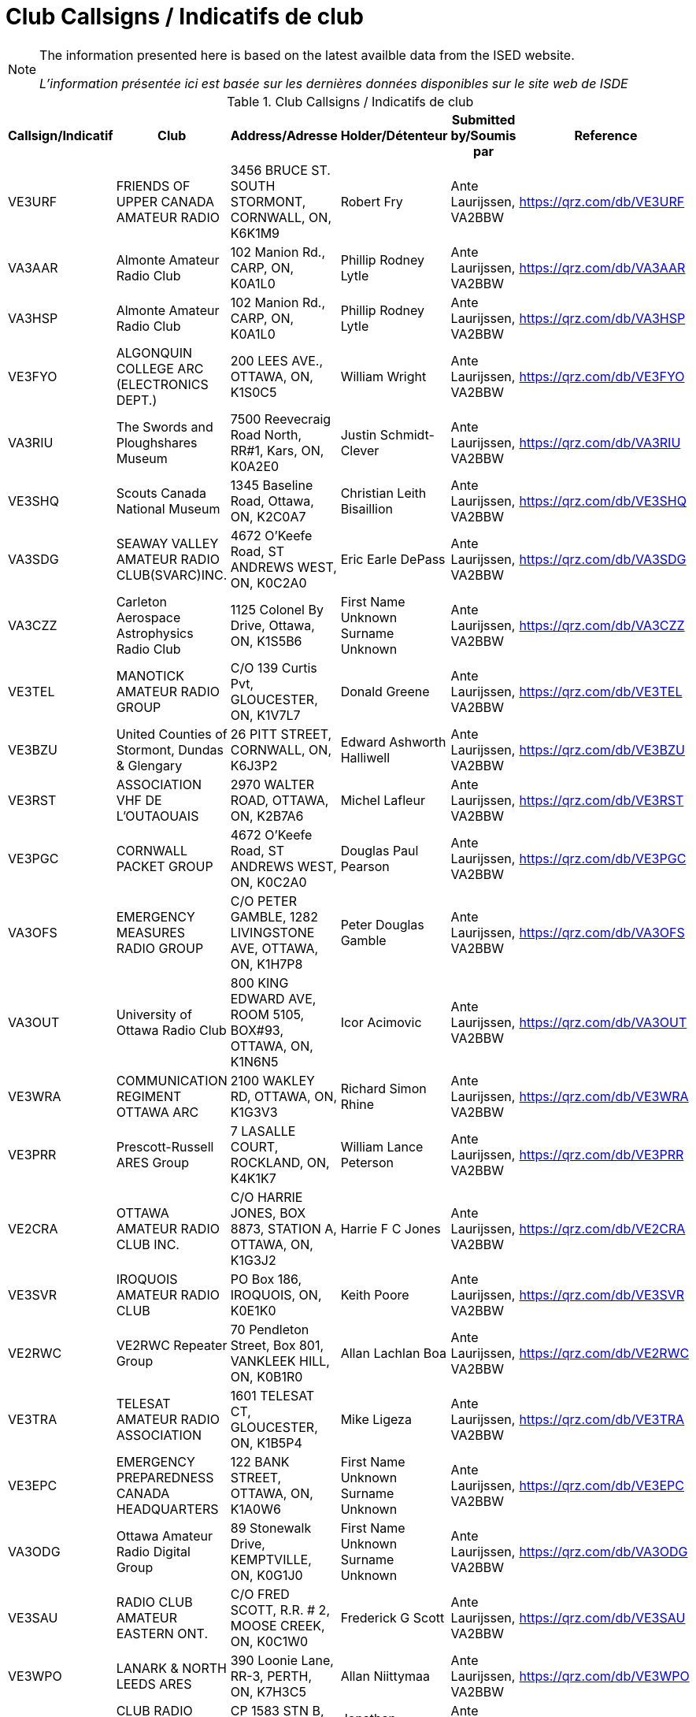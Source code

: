= Club Callsigns / Indicatifs de club
:showtitle:

[NOTE]
====
The information presented here is based on the latest availble data from the ISED website.

_L'information présentée ici est basée sur les dernières données disponibles sur le site web de ISDE_
====

.Club Callsigns / Indicatifs de club
|===
| Callsign/Indicatif | Club | Address/Adresse | Holder/Détenteur | Submitted by/Soumis par | Reference

|VE3URF
|FRIENDS OF UPPER CANADA AMATEUR RADIO
|3456 BRUCE ST. SOUTH STORMONT, CORNWALL, ON, K6K1M9
|Robert Fry|Ante Laurijssen, VA2BBW
|https://qrz.com/db/VE3URF[^]

|VA3AAR
|Almonte Amateur Radio Club
|102 Manion Rd., CARP, ON, K0A1L0
|Phillip Rodney Lytle|Ante Laurijssen, VA2BBW
|https://qrz.com/db/VA3AAR[^]

|VA3HSP
|Almonte Amateur Radio Club
|102 Manion Rd., CARP, ON, K0A1L0
|Phillip Rodney Lytle|Ante Laurijssen, VA2BBW
|https://qrz.com/db/VA3HSP[^]

|VE3FYO
|ALGONQUIN COLLEGE ARC (ELECTRONICS DEPT.)
|200 LEES AVE., OTTAWA, ON, K1S0C5
|William Wright|Ante Laurijssen, VA2BBW
|https://qrz.com/db/VE3FYO[^]

|VA3RIU
|The Swords and Ploughshares Museum
|7500 Reevecraig Road North, RR#1, Kars, ON, K0A2E0
|Justin Schmidt-Clever|Ante Laurijssen, VA2BBW
|https://qrz.com/db/VA3RIU[^]

|VE3SHQ
|Scouts Canada National Museum
|1345 Baseline Road, Ottawa, ON, K2C0A7
|Christian Leith Bisaillion|Ante Laurijssen, VA2BBW
|https://qrz.com/db/VE3SHQ[^]

|VA3SDG
|SEAWAY VALLEY AMATEUR RADIO CLUB(SVARC)INC.
|4672 O'Keefe Road, ST ANDREWS WEST, ON, K0C2A0
|Eric Earle DePass|Ante Laurijssen, VA2BBW
|https://qrz.com/db/VA3SDG[^]

|VA3CZZ
|Carleton Aerospace Astrophysics Radio Club
|1125 Colonel By Drive, Ottawa, ON, K1S5B6
|First Name Unknown Surname Unknown|Ante Laurijssen, VA2BBW
|https://qrz.com/db/VA3CZZ[^]

|VE3TEL
|MANOTICK AMATEUR RADIO GROUP
|C/O 139 Curtis Pvt, GLOUCESTER, ON, K1V7L7
|Donald Greene|Ante Laurijssen, VA2BBW
|https://qrz.com/db/VE3TEL[^]

|VE3BZU
|United Counties of Stormont, Dundas & Glengary
|26 PITT STREET, CORNWALL, ON, K6J3P2
|Edward Ashworth Halliwell|Ante Laurijssen, VA2BBW
|https://qrz.com/db/VE3BZU[^]

|VE3RST
|ASSOCIATION VHF DE L'OUTAOUAIS
|2970 WALTER ROAD, OTTAWA, ON, K2B7A6
|Michel Lafleur|Ante Laurijssen, VA2BBW
|https://qrz.com/db/VE3RST[^]

|VE3PGC
|CORNWALL PACKET GROUP
|4672 O'Keefe Road, ST ANDREWS WEST, ON, K0C2A0
|Douglas Paul Pearson|Ante Laurijssen, VA2BBW
|https://qrz.com/db/VE3PGC[^]

|VA3OFS
|EMERGENCY MEASURES RADIO GROUP
|C/O PETER GAMBLE, 1282 LIVINGSTONE AVE, OTTAWA, ON, K1H7P8
|Peter Douglas Gamble|Ante Laurijssen, VA2BBW
|https://qrz.com/db/VA3OFS[^]

|VA3OUT
|University of Ottawa Radio Club
|800 KING EDWARD AVE, ROOM 5105, BOX#93, OTTAWA, ON, K1N6N5
|Icor Acimovic|Ante Laurijssen, VA2BBW
|https://qrz.com/db/VA3OUT[^]

|VE3WRA
|COMMUNICATION REGIMENT OTTAWA ARC
|2100 WAKLEY RD, OTTAWA, ON, K1G3V3
|Richard Simon Rhine|Ante Laurijssen, VA2BBW
|https://qrz.com/db/VE3WRA[^]

|VE3PRR
|Prescott-Russell ARES Group
|7 LASALLE COURT, ROCKLAND, ON, K4K1K7
|William Lance Peterson|Ante Laurijssen, VA2BBW
|https://qrz.com/db/VE3PRR[^]

|VE2CRA
|OTTAWA AMATEUR RADIO CLUB INC.
|C/O HARRIE JONES, BOX 8873, STATION A, OTTAWA, ON, K1G3J2
|Harrie F C Jones|Ante Laurijssen, VA2BBW
|https://qrz.com/db/VE2CRA[^]

|VE3SVR
|IROQUOIS AMATEUR RADIO CLUB
|PO Box 186, IROQUOIS, ON, K0E1K0
|Keith Poore|Ante Laurijssen, VA2BBW
|https://qrz.com/db/VE3SVR[^]

|VE2RWC
|VE2RWC Repeater Group
|70 Pendleton Street, Box 801, VANKLEEK HILL, ON, K0B1R0
|Allan Lachlan Boa|Ante Laurijssen, VA2BBW
|https://qrz.com/db/VE2RWC[^]

|VE3TRA
|TELESAT AMATEUR RADIO ASSOCIATION
|1601 TELESAT CT, GLOUCESTER, ON, K1B5P4
|Mike Ligeza|Ante Laurijssen, VA2BBW
|https://qrz.com/db/VE3TRA[^]

|VE3EPC
|EMERGENCY PREPAREDNESS CANADA HEADQUARTERS
|122 BANK STREET, OTTAWA, ON, K1A0W6
|First Name Unknown Surname Unknown|Ante Laurijssen, VA2BBW
|https://qrz.com/db/VE3EPC[^]

|VA3ODG
|Ottawa Amateur Radio Digital Group
|89 Stonewalk Drive, KEMPTVILLE, ON, K0G1J0
|First Name Unknown Surname Unknown|Ante Laurijssen, VA2BBW
|https://qrz.com/db/VA3ODG[^]

|VE3SAU
|RADIO CLUB AMATEUR EASTERN ONT.
|C/O FRED SCOTT, R.R. # 2, MOOSE CREEK, ON, K0C1W0
|Frederick G Scott|Ante Laurijssen, VA2BBW
|https://qrz.com/db/VE3SAU[^]

|VE3WPO
|LANARK & NORTH LEEDS ARES
|390 Loonie Lane, RR-3, PERTH, ON, K7H3C5
|Allan Niittymaa|Ante Laurijssen, VA2BBW
|https://qrz.com/db/VE3WPO[^]

|VE2RBH
|CLUB RADIO AMATEUR DE L'OUTAOUAIS
|CP 1583 STN B, GATINEAU, QC, J8X3Z6
|Jonathan Lévesque|Ante Laurijssen, VA2BBW
|https://qrz.com/db/VE2RBH[^]

|VE3VSW
|SEAWAY VALLEY AMATEUR RADIO CLUB(SVARC)INC.
|4672 O'Keefe Road, ST ANDREWS WEST, ON, K0C2A0
|Eric Earle DePass|Ante Laurijssen, VA2BBW
|https://qrz.com/db/VE3VSW[^]

|VE3RIX
|MANOTICK AMATEUR RADIO GROUP
|C/O 139 Curtis Pvt, GLOUCESTER, ON, K1V7L7
|Donald Greene|Ante Laurijssen, VA2BBW
|https://qrz.com/db/VE3RIX[^]

|VE3CER
|CUMBERLAND EMERGENCY RADIO AMATEUR GROUP
|640 LIMOGES RD, LIMOGES, ON, K0A2M0
|First Name Unknown Surname Unknown|Ante Laurijssen, VA2BBW
|https://qrz.com/db/VE3CER[^]

|VA2UHF
|CLUB RADIO AMATEUR DE L'OUTAOUAIS
|CP 1583 STN B, GATINEAU, QC, J8X3Z6
|Jonathan Lévesque|Ante Laurijssen, VA2BBW
|https://qrz.com/db/VA2UHF[^]

|VE3IGC
|GRENVILLE CHRISTIAN COLLEGE AMATEUR RADIO CLUB
|BOX 610, BROCKVILLE, ON, K6V5V8
|First Name Unknown Surname Unknown|Ante Laurijssen, VA2BBW
|https://qrz.com/db/VE3IGC[^]

|VE3HQP
|EMERGENCY PREPAREDNESS CANADA HEADQUARTERS
|122 BANK STREET, OTTAWA, ON, K1A0W6
|First Name Unknown Surname Unknown|Ante Laurijssen, VA2BBW
|https://qrz.com/db/VE3HQP[^]

|VE3TEN
|OTTAWA AMATEUR RADIO CLUB INC.
|C/O HARRIE JONES, BOX 8873, STATION A, OTTAWA, ON, K1G3J2
|Harrie F C Jones|Ante Laurijssen, VA2BBW
|https://qrz.com/db/VE3TEN[^]

|VE3RAC
|RADIO AMATEUR DU / OF CANADA INC.
|720 BELFAST RD SUITE 217, OTTAWA, ON, K1G0Z5
|Christopher Llewellyn Allingham|Ante Laurijssen, VA2BBW
|https://qrz.com/db/VE3RAC[^]

|VE2OJ
|OUTAOUAIS CONTEST OPERATORS ASSOCIATION
|44 BROCKINGTON CRESCENT, NEPEAN, ON, K2G4K2
|John Wesley Moffat|Ante Laurijssen, VA2BBW
|https://qrz.com/db/VE2OJ[^]

|VA3TUV
|The Ultimate Vacation
|2273  Samuel Dr., Ottawa, ON, K1G3C3
|Craig McLoughlin|Ante Laurijssen, VA2BBW
|https://qrz.com/db/VA3TUV[^]

|VE3GSC
|GSC OTTAWA AMATEUR RADIO CLUB
|P.O. BOX 281, MERRICKVILLE, ON, K0G1N0
|David George Stephenson|Ante Laurijssen, VA2BBW
|https://qrz.com/db/VE3GSC[^]

|VE2AQP
|CIDX CLUB
|P.O. BOX 1839, CORNWALL, ON, K6H6N6
|First Name Unknown Surname Unknown|Ante Laurijssen, VA2BBW
|https://qrz.com/db/VE2AQP[^]

|VE3IRO
|IROQUOIS AMATEUR RADIO CLUB
|PO Box 186, IROQUOIS, ON, K0E1K0
|Keith Poore|Ante Laurijssen, VA2BBW
|https://qrz.com/db/VE3IRO[^]

|VA3SND
|Radio and Communication Enthusiasts
|PO Box 246, LONG SAULT, ON, K0C1P0
|David A F Cull|Ante Laurijssen, VA2BBW
|https://qrz.com/db/VA3SND[^]

|VE3AIR
|MANOTICK AMATEUR RADIO GROUP
|C/O 139 Curtis Pvt, GLOUCESTER, ON, K1V7L7
|Donald Greene|Ante Laurijssen, VA2BBW
|https://qrz.com/db/VE3AIR[^]

|VE2KPG
|Association des Radioamateurs Independants
|605 CHEMIN LAMARCHE, GATINEAU, QC, J8L2W7
|Martin Proulx|Ante Laurijssen, VA2BBW
|https://qrz.com/db/VE2KPG[^]

|VE3ABC
|613-905-519 Radio Group
|2205 BEL-AIR DRIVE, OTTAWA, ON, K2C0X2
|Lawrence Carson Kearns|Ante Laurijssen, VA2BBW
|https://qrz.com/db/VE3ABC[^]

|VA2RAC
|RADIO AMATEUR DU / OF CANADA INC.
|720 BELFAST RD SUITE 217, OTTAWA, ON, K1G0Z5
|Christopher Llewellyn Allingham|Ante Laurijssen, VA2BBW
|https://qrz.com/db/VA2RAC[^]

|VE3LCA
|LANARK & NORTH LEEDS ARES
|390 Loonie Lane, RR-3, PERTH, ON, K7H3C5
|Allan Niittymaa|Ante Laurijssen, VA2BBW
|https://qrz.com/db/VE3LCA[^]

|VA3ESD
|South Dundas Emergency Group
|PO Box 186, IROQUOIS, ON, K0E1K0
|Keith Poore|Ante Laurijssen, VA2BBW
|https://qrz.com/db/VA3ESD[^]

|VE3SML
|CLUB DE RADIO AMATEUR SAMUEL GENEST
|ATT: CHARLES WADDELL, 704 CHEMIN CARSON, OTTAWA, ON, K1K2H3
|Charles Waddell|Ante Laurijssen, VA2BBW
|https://qrz.com/db/VE3SML[^]

|VE2SY
|CLUB RADIO AMATEUR DE L'OUTAOUAIS
|CP 1583 STN B, GATINEAU, QC, J8X3Z6
|Jonathan Lévesque|Ante Laurijssen, VA2BBW
|https://qrz.com/db/VE2SY[^]

|VA3PRA
|Prescott-Russell ARES Group
|7 LASALLE COURT, ROCKLAND, ON, K4K1K7
|William Lance Peterson|Ante Laurijssen, VA2BBW
|https://qrz.com/db/VA3PRA[^]

|VA3OVQ
|Ottawa Valley QRP Society
|112 BLOOMINGDALE STREET, OTTAWA, ON, K2C4A4
|William Michael Babineau|Ante Laurijssen, VA2BBW
|https://qrz.com/db/VA3OVQ[^]

|VE3RLR
|Rideau Lakes Amateur Radio Club
|262 WOOD AVE., SMITHS FALLS, ON, K7A5H2
|Wayne David Poulter|Ante Laurijssen, VA2BBW
|https://qrz.com/db/VE3RLR[^]

|VA3NOC
|RCMP NATIONAL OPERATIONS CENTRE
|1200 VANIER PARKWAY, OTTAWA, ON, K1A0R2
|Norman Rhodes Rashleigh|Ante Laurijssen, VA2BBW
|https://qrz.com/db/VA3NOC[^]

|VA3EPC
|EMERGENCY PREPAREDNESS CANADA HEADQUARTERS
|122 BANK STREET, OTTAWA, ON, K1A0W6
|First Name Unknown Surname Unknown|Ante Laurijssen, VA2BBW
|https://qrz.com/db/VA3EPC[^]

|VE3YRR
|RADIO DIRECTION FINDING CLUB OF OTTAWA CARLETON
|C/O DENTON CRAIG, 4129 BASELINE ROAD R.R. #2, RAMSAYVILLE, ON, K0A2Y0
|Denton Craig|Ante Laurijssen, VA2BBW
|https://qrz.com/db/VE3YRR[^]

|VE3EYV
|Hertziens de l'Est Ontarien
|818 CH. ST-ISIDORE, CASSELMAN, ON, K0A1M0
|Gérard Joseph F. Piette|Ante Laurijssen, VA2BBW
|https://qrz.com/db/VE3EYV[^]

|VA3COC
|Search and Rescue Radio Group
|6525 TIMAGAMI CT., MANOTICK, ON, K4M1B3
|Peter Shane Devanney|Ante Laurijssen, VA2BBW
|https://qrz.com/db/VA3COC[^]

|VE3HCB
|SEAWAY VALLEY AMATEUR RADIO CLUB(SVARC)INC.
|4672 O'Keefe Road, ST ANDREWS WEST, ON, K0C2A0
|Eric Earle DePass|Ante Laurijssen, VA2BBW
|https://qrz.com/db/VE3HCB[^]

|VA3RHQ
|RADIO AMATEUR DU / OF CANADA INC.
|720 BELFAST RD SUITE 217, OTTAWA, ON, K1G0Z5
|Christopher Llewellyn Allingham|Ante Laurijssen, VA2BBW
|https://qrz.com/db/VA3RHQ[^]

|VE3RSR
|COMMUNICATION REGIMENT OTTAWA ARC
|2100 WAKLEY RD, OTTAWA, ON, K1G3V3
|Richard Simon Rhine|Ante Laurijssen, VA2BBW
|https://qrz.com/db/VE3RSR[^]

|VE3RC
|OTTAWA AMATEUR RADIO CLUB INC.
|C/O HARRIE JONES, BOX 8873, STATION A, OTTAWA, ON, K1G3J2
|Harrie F C Jones|Ante Laurijssen, VA2BBW
|https://qrz.com/db/VE3RC[^]

|VA3BLN
|Icarus PicoBalloon Group
|112 Bloomingdale St, Ottawa, ON, K2C4A4
|William Michael Babineau|Ante Laurijssen, VA2BBW
|https://qrz.com/db/VA3BLN[^]

|VE2SH
|UHF-VHF AMATEUR CLUB OF MONTREAL
|C/O DONALD R DASHNEY, 2849 ALLEN ROAD,R.R.1, L'ORIGNAL, ON, K0B1K0
|First Name Unknown Surname Unknown|Ante Laurijssen, VA2BBW
|https://qrz.com/db/VE2SH[^]

|VA3CZJ
|Cadet Radio
|HMCS CARLETON NRD/79 Prince of Wales Drive, MERRICKVILLE, ON, K1A0K2
|Justin Schmidt-Clever|Ante Laurijssen, VA2BBW
|https://qrz.com/db/VA3CZJ[^]

|VA3EDG
|SEAWAY VALLEY AMATEUR RADIO CLUB(SVARC)INC.
|4672 O'Keefe Road, ST ANDREWS WEST, ON, K0C2A0
|Douglas Paul Pearson|Ante Laurijssen, VA2BBW
|https://qrz.com/db/VA3EDG[^]

|VA3UHR
|Almonte Amateur Radio Club
|102 Manion Rd., CARP, ON, K0A1L0
|Phillip Rodney Lytle|Ante Laurijssen, VA2BBW
|https://qrz.com/db/VA3UHR[^]

|VE3KJG
|LANARK COUNTY A.R.E.S.
|564 Amberwood Road, ASHTON, ON, K0A1B0
|Douglas William Griffith|Ante Laurijssen, VA2BBW
|https://qrz.com/db/VE3KJG[^]

|VE3REX
|LANARK & NORTH LEEDS ARES
|390 Loonie Lane, RR-3, PERTH, ON, K7H3C5
|Allan Niittymaa|Ante Laurijssen, VA2BBW
|https://qrz.com/db/VE3REX[^]

|VE3CWM
|DIEFENBUNKER AMATEUR RADIO CLUB
|50A  TYNDALL STREET, OTTAWA, ON, K1Y3J8
|Robert William Boyd|Ante Laurijssen, VA2BBW
|https://qrz.com/db/VE3CWM[^]

|VA2PCC
|EMERGENCY PREPAREDNESS CANADA HEADQUARTERS
|122 BANK STREET, OTTAWA, ON, K1A0W6
|First Name Unknown Surname Unknown|Ante Laurijssen, VA2BBW
|https://qrz.com/db/VA2PCC[^]

|VA3SJS
|St John Ambulance - Community Services
|1050 Morrison Drive , Unit# 101, Ottawa, ON, K2H8K7
|Justin Schmidt-Clever|Ante Laurijssen, VA2BBW
|https://qrz.com/db/VA3SJS[^]

|VE3RNU
|LANARK & NORTH LEEDS ARES
|390 Loonie Lane, RR-3, PERTH, ON, K7H3C5
|Allan Niittymaa|Ante Laurijssen, VA2BBW
|https://qrz.com/db/VE3RNU[^]

|VE3OCR
|OTTAWA AMATEUR RADIO CLUB INC.
|C/O HARRIE JONES, BOX 8873, STATION A, OTTAWA, ON, K1G3J2
|Harrie F C Jones|Ante Laurijssen, VA2BBW
|https://qrz.com/db/VE3OCR[^]

|VE3PRD
|Prescott-Russell Amateur Radio Club Inc.
|P.O. Box 22, CURRAN, ON, K0B1C0
|William Lance Peterson|Ante Laurijssen, VA2BBW
|https://qrz.com/db/VE3PRD[^]

|VE3JW
|OTTAWA VALLEY MOBILE RADIO CLUB INC
|P.O. BOX 41145, OTTAWA, ON, K1G5K9
|Norman Rhodes Rashleigh|Ante Laurijssen, VA2BBW
|https://qrz.com/db/VE3JW[^]

|VA3CRC
|CDN RED CROSS NAT. HQ ARC
|170 METCALFE ST. SUITE 300, OTTAWA, ON, K2P2P2
|Richard William Guidone|Ante Laurijssen, VA2BBW
|https://qrz.com/db/VA3CRC[^]

|VA3RCU
|SEAWAY VALLEY AMATEUR RADIO CLUB(SVARC)INC.
|4672 O'Keefe Road, ST ANDREWS WEST, ON, K0C2A0
|Eric Earle DePass|Ante Laurijssen, VA2BBW
|https://qrz.com/db/VA3RCU[^]

|VA3RLR
|Rideau Lakes Amateur Radio Club
|262 WOOD AVE., SMITHS FALLS, ON, K7A5H2
|Wayne David Poulter|Ante Laurijssen, VA2BBW
|https://qrz.com/db/VA3RLR[^]

|VE3PFR
|ASSOCIATION VHF DE L'OUTAOUAIS
|2970 WALTER ROAD, OTTAWA, ON, K2B7A6
|Michel Lafleur|Ante Laurijssen, VA2BBW
|https://qrz.com/db/VE3PFR[^]

|VA3DOT
|NAV CANADA - AANFPN
|C/O ALAN FORSYTH, BLDG T78, 280 HUNT CLUB ROAD, OTTAWA, ON, K1V1C1
|First Name Unknown Surname Unknown|Ante Laurijssen, VA2BBW
|https://qrz.com/db/VA3DOT[^]

|VE3EMU
|EMERGENCY MEASURES RADIO GROUP
|C/O PETER GAMBLE, 1282 LIVINGSTONE AVE, OTTAWA, ON, K1H7P8
|Peter Douglas Gamble|Ante Laurijssen, VA2BBW
|https://qrz.com/db/VE3EMU[^]

|VA3CCN
|Club de Radio Amateur de la Capitale Nationale
|52 Antares Dr., Ottawa, ON, K2E7Z1
|Gilles Violette|Ante Laurijssen, VA2BBW
|https://qrz.com/db/VA3CCN[^]

|VE3NCR
|OTTAWA AMATEUR RADIO CLUB INC.
|C/O HARRIE JONES, BOX 8873, STATION A, OTTAWA, ON, K1G3J2
|Harrie F C Jones|Ante Laurijssen, VA2BBW
|https://qrz.com/db/VE3NCR[^]

|VA3SAU
|RADIO CLUB AMATEUR EASTERN ONT.
|C/O FRED SCOTT, R.R. # 2, MOOSE CREEK, ON, K0C1W0
|Frederick G Scott|Ante Laurijssen, VA2BBW
|https://qrz.com/db/VA3SAU[^]

|VE3XYZ
|19th / 119th Nepean Scouts
|13 ESQUIMAULT AVE., NEPEAN, ON, K2H6Z2
|Alan Robert Boyce|Ante Laurijssen, VA2BBW
|https://qrz.com/db/VE3XYZ[^]

|VE3XWR
|Defence R&D Canada - Ottawa - Radar Systems
|3701 CARLING AVE., BLDG. T86, OTTAWA, ON, K1A0Z4
|Norman Leslie Reed|Ante Laurijssen, VA2BBW
|https://qrz.com/db/VE3XWR[^]

|VA3ARE
|Almonte Amateur Radio Club
|102 Manion Rd., CARP, ON, K0A1L0
|Phillip Rodney Lytle|Ante Laurijssen, VA2BBW
|https://qrz.com/db/VA3ARE[^]

|VE3RAM
|OTTAWA VALLEY MOBILE RADIO CLUB INC
|P.O. BOX 41145, OTTAWA, ON, K1G5K9
|Norman Rhodes Rashleigh|Ante Laurijssen, VA2BBW
|https://qrz.com/db/VE3RAM[^]

|VE3WCC
|West Carleton Amateur Radio Club
|18 Gervin Street, NEPEAN, ON, K2G0J8
|Wayne R Getchell|Ante Laurijssen, VA2BBW
|https://qrz.com/db/VE3WCC[^]

|VA3URS
|URS
|36b primrose  east, Ottawa, ON, K1R7C4
|Shawn Chartrand|Ante Laurijssen, VA2BBW
|https://qrz.com/db/VA3URS[^]

|VA3TEL
|LANARK & NORTH LEEDS ARES
|390 Loonie Lane, RR-3, PERTH, ON, K7H3C5
|Allan Niittymaa|Ante Laurijssen, VA2BBW
|https://qrz.com/db/VA3TEL[^]

|VA3CUA
|Carleton University Amateur Radio Club
|FACULTY OF ENG. & DESIGN, 1125 COLONEL BY DRIVE, OTTAWA, ON, K1S5B6
|Alan Steele|Ante Laurijssen, VA2BBW
|https://qrz.com/db/VA3CUA[^]

|VE2RAO
|CLUB RADIO AMATEUR DE L'OUTAOUAIS
|CP 1583 STN B, GATINEAU, QC, J8X3Z6
|Jonathan Lévesque|Ante Laurijssen, VA2BBW
|https://qrz.com/db/VE2RAO[^]

|VE3MPC
|OTTAWA VALLEY MOBILE RADIO CLUB INC
|P.O. BOX 41145, OTTAWA, ON, K1G5K9
|Norman Rhodes Rashleigh|Ante Laurijssen, VA2BBW
|https://qrz.com/db/VE3MPC[^]

|VA3OCE
|EMERGENCY MEASURES RADIO GROUP
|C/O PETER GAMBLE, 1282 LIVINGSTONE AVE, OTTAWA, ON, K1H7P8
|Peter Douglas Gamble|Ante Laurijssen, VA2BBW
|https://qrz.com/db/VA3OCE[^]

|VE3YYX
|Champlain Regional Repeater Association
|891 Stones Lake Rpad, CALABOGIE, ON, K0J1H0
|Edsel James Tink|Ante Laurijssen, VA2BBW
|https://qrz.com/db/VE3YYX[^]

|VA3ORH
|Ottawa Radio Hobbyist Group
|132-A Craig Henry Drive, Nepean, ON, K2G4M6
|Terence Foster|Ante Laurijssen, VA2BBW
|https://qrz.com/db/VA3ORH[^]

|VA3CEA
|SEAWAY VALLEY AMATEUR RADIO CLUB(SVARC)INC.
|4672 O'Keefe Road, ST ANDREWS WEST, ON, K0C2A0
|Eric Earle DePass|Ante Laurijssen, VA2BBW
|https://qrz.com/db/VA3CEA[^]

|VA3RAC
|RADIO AMATEUR DU / OF CANADA INC.
|720 BELFAST RD SUITE 217, OTTAWA, ON, K1G0Z5
|Christopher Llewellyn Allingham|Ante Laurijssen, VA2BBW
|https://qrz.com/db/VA3RAC[^]

|VA3CGH
|RCSCC DEFIANT ARC
|407 Clothier st East , PO Box 91, Kemptville, ON, K0G1J0
|Matthew David Batten|Ante Laurijssen, VA2BBW
|https://qrz.com/db/VA3CGH[^]

|VE2RBL
|CLUB RADIO AMATEUR DE L'OUTAOUAIS
|CP 1583 STN B, GATINEAU, QC, J8X3Z6
|Jonathan Lévesque|Ante Laurijssen, VA2BBW
|https://qrz.com/db/VE2RBL[^]

|VE3UEE
|Bush Dog Radio Group
|11 Mohawk Crescent, Nepean, ON, K2H7G7
|David Hamilton|Ante Laurijssen, VA2BBW
|https://qrz.com/db/VE3UEE[^]

|VA3CGD
|CGD AMATEUR RADIO ASSOCIATION
|RR #1 C/O BILL COUSINS, KEMPTVILLE, ON, K0G1J0
|First Name Unknown Surname Unknown|Ante Laurijssen, VA2BBW
|https://qrz.com/db/VA3CGD[^]

|VE3CDH
|THE HAWKESBURY AMATEUR RADIO CLUB
|342 RUE MCGILL CHAMBRE 107, HAWKESBURY, ON, K6A3V5
|First Name Unknown Surname Unknown|Ante Laurijssen, VA2BBW
|https://qrz.com/db/VE3CDH[^]

|VA3LCC
|LA CITE COLLEGIALE
|ATTN: DEPT. MEDIA & TECH. D 2190, 801 PROMENADE DE L'AVIATION, OTTAWA, ON, K1K4R3
|Yves Michaud|Ante Laurijssen, VA2BBW
|https://qrz.com/db/VA3LCC[^]

|VE3PRV
|Prescott-Russell Ares Group
|264 MONTÉE OUTAOUAIS ROAD, ROCKLAND, ON, K4K1G2
|Jim Thiessen|Ante Laurijssen, VA2BBW
|https://qrz.com/db/VE3PRV[^]

|VE3SVC
|SEAWAY VALLEY AMATEUR RADIO CLUB(SVARC)INC.
|4672 O'Keefe Road, ST ANDREWS WEST, ON, K0C2A0
|Eric Earle DePass|Ante Laurijssen, VA2BBW
|https://qrz.com/db/VE3SVC[^]

|VE2CRO
|CLUB RADIO AMATEUR DE L'OUTAOUAIS
|CP 1583 STN B, GATINEAU, QC, J8X3Z6
|Jonathan Lévesque|Ante Laurijssen, VA2BBW
|https://qrz.com/db/VE2CRO[^]

|VE3AII
|Canam Contest Club
|43 D'ARCYS WAY, KEMPTVILLE, ON, K0G1J0
|Gerald Bernard Hull|Ante Laurijssen, VA2BBW
|https://qrz.com/db/VE3AII[^]

|VE3RHQ
|RADIO AMATEUR DU / OF CANADA INC.
|720 BELFAST RD SUITE 217, OTTAWA, ON, K1G0Z5
|Christopher Llewellyn Allingham|Ante Laurijssen, VA2BBW
|https://qrz.com/db/VE3RHQ[^]

|VE3CTD
|ADVANCED RADIO CLUB
|5 WOLMSLEY, NEPEAN, ON, K2G1J3
|Richard Hagemeyer|Ante Laurijssen, VA2BBW
|https://qrz.com/db/VE3CTD[^]

|VA3MPC
|RCMP "A" Division Emergency Operations Group
|1426 ST. JOSEPH BLVD, RM 1900B, OTTAWA, ON, K1A0R2
|Corey Bryk|Ante Laurijssen, VA2BBW
|https://qrz.com/db/VA3MPC[^]

|VE3SWL
|CIDX CLUB
|P.O. BOX 1839, CORNWALL, ON, K6H6N6
|First Name Unknown Surname Unknown|Ante Laurijssen, VA2BBW
|https://qrz.com/db/VE3SWL[^]

|VE3NGR
|North Grenville Amateur Radio Group
|112 Stonewalk Drive, KEMPTVILLE, ON, K0G1J0
|Thomas Leblanc|Ante Laurijssen, VA2BBW
|https://qrz.com/db/VE3NGR[^]

|VE2UQH
|CLUB RADIO AMATEUR DE L'OUTAOUAIS
|CP 1583 STN B, GATINEAU, QC, J8X3Z6
|Jonathan Lévesque|Ante Laurijssen, VA2BBW
|https://qrz.com/db/VE2UQH[^]

|VE3DVQ
|LANARK & NORTH LEEDS ARES
|390 Loonie Lane, RR-3, PERTH, ON, K7H3C5
|Allan Niittymaa|Ante Laurijssen, VA2BBW
|https://qrz.com/db/VE3DVQ[^]

|VA3FHA
|SEAWAY VALLEY AMATEUR RADIO CLUB(SVARC)INC.
|4672 O'Keefe Road, ST ANDREWS WEST, ON, K0C2A0
|Eric Earle DePass|Ante Laurijssen, VA2BBW
|https://qrz.com/db/VA3FHA[^]

|VE3SFR
|Rideau Lakes Amateur Radio Club
|262 WOOD AVE., SMITHS FALLS, ON, K7A5H2
|Wayne David Poulter|Ante Laurijssen, VA2BBW
|https://qrz.com/db/VE3SFR[^]

|VA3EMV
|EMERGENCY MEASURES RADIO GROUP
|C/O PETER GAMBLE, 1282 LIVINGSTONE AVE, OTTAWA, ON, K1H7P8
|Peter Douglas Gamble|Ante Laurijssen, VA2BBW
|https://qrz.com/db/VA3EMV[^]

|VA3XAC
|Algonquin College Amateur Radio Club
|30 Forest Gate Way, Ottawa, ON, K2G1V8
|Craig David Delmage|Ante Laurijssen, VA2BBW
|https://qrz.com/db/VA3XAC[^]

|VA3NDC
|IROQUOIS AMATEUR RADIO CLUB
|PO Box 186, IROQUOIS, ON, K0E1K0
|Keith Poore|Ante Laurijssen, VA2BBW
|https://qrz.com/db/VA3NDC[^]

|VE3OJE
|RADIO CLUB AMATEUR EASTERN ONT.
|C/O FRED SCOTT, R.R. # 2, MOOSE CREEK, ON, K0C1W0
|Frederick G Scott|Ante Laurijssen, VA2BBW
|https://qrz.com/db/VE3OJE[^]

|VE3OCE
|EMERGENCY MEASURES RADIO GROUP
|C/O PETER GAMBLE, 1282 LIVINGSTONE AVE, OTTAWA, ON, K1H7P8
|Peter Douglas Gamble|Ante Laurijssen, VA2BBW
|https://qrz.com/db/VE3OCE[^]

|VE3CKJ
|Radio Misfits
|132 Mann Ave, Ottawa, ON, K1N1C1
|Bruce Strickland|Ante Laurijssen, VA2BBW
|https://qrz.com/db/VE3CKJ[^]

|VE3OEM
|EMERGENCY MEASURES RADIO GROUP
|C/O PETER GAMBLE, 1282 LIVINGSTONE AVE, OTTAWA, ON, K1H7P8
|Peter Douglas Gamble|Ante Laurijssen, VA2BBW
|https://qrz.com/db/VE3OEM[^]

|VE3TWO
|OTTAWA VALLEY MOBILE RADIO CLUB INC
|P.O. BOX 41145, OTTAWA, ON, K1G5K9
|Norman Rhodes Rashleigh|Ante Laurijssen, VA2BBW
|https://qrz.com/db/VE3TWO[^]

|===